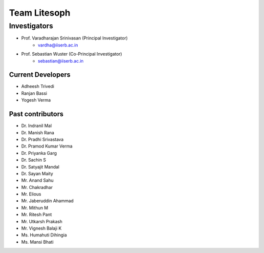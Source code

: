 =================
Team Litesoph
=================

**Investigators**
-----------------

* Prof. Varadharajan Srinivasan (Principal Investigator)
    * vardha@iiserb.ac.in
* Prof. Sebastian Wuster (Co-Principal Investigator)
    * sebastian@iiserb.ac.in

**Current Developers**
======================

* Adheesh Trivedi
* Ranjan Bassi
* Yogesh Verma

**Past contributors**
=====================

* Dr. Indranil Mal
* Dr. Manish Rana
* Dr. Pradhi Srivastava
* Dr. Pramod Kumar Verma
* Dr. Priyanka Garg
* Dr. Sachin S
* Dr. Satyajit Mandal
* Dr. Sayan Maity
* Mr. Anand Sahu
* Mr. Chakradhar
* Mr. Elious
* Mr. Jaberuddin Ahammad
* Mr. Mithun M
* Mr. Ritesh Pant
* Mr. Utkarsh Prakash
* Mr. Vignesh Balaji K
* Ms. Humahuti Dihingia
* Ms. Mansi Bhati